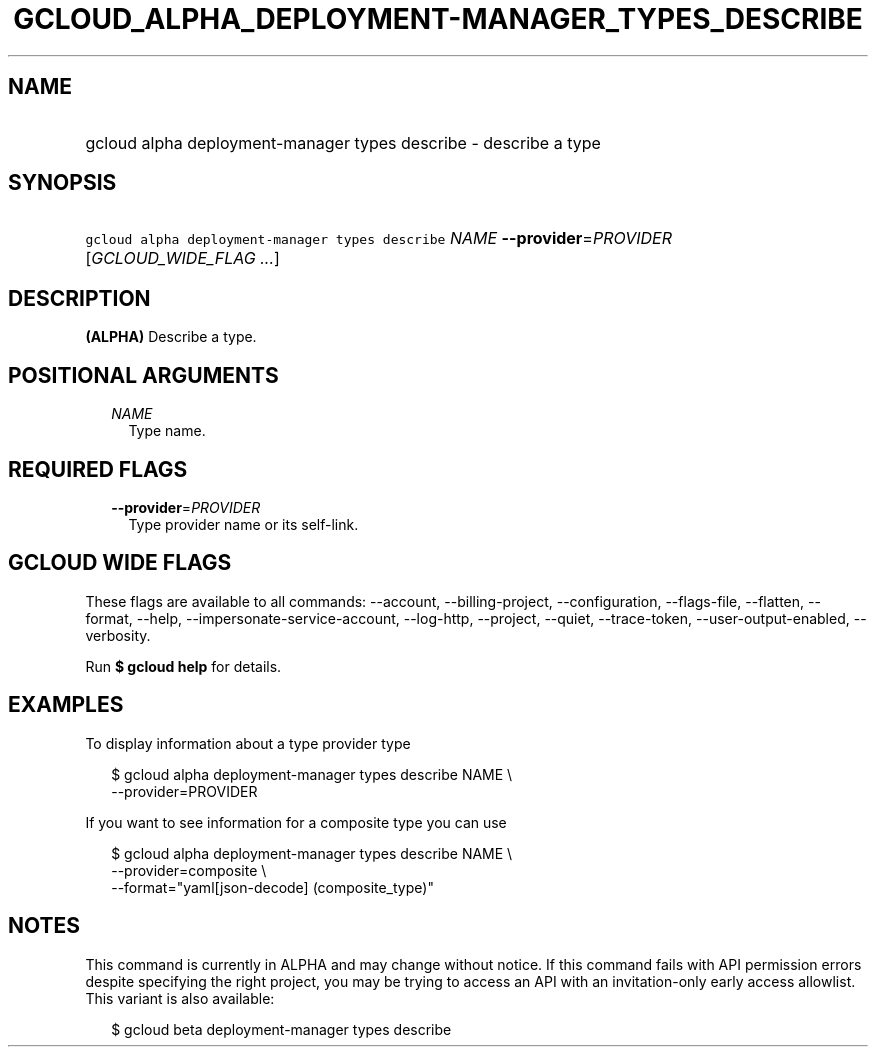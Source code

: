 
.TH "GCLOUD_ALPHA_DEPLOYMENT\-MANAGER_TYPES_DESCRIBE" 1



.SH "NAME"
.HP
gcloud alpha deployment\-manager types describe \- describe a type



.SH "SYNOPSIS"
.HP
\f5gcloud alpha deployment\-manager types describe\fR \fINAME\fR \fB\-\-provider\fR=\fIPROVIDER\fR [\fIGCLOUD_WIDE_FLAG\ ...\fR]



.SH "DESCRIPTION"

\fB(ALPHA)\fR Describe a type.



.SH "POSITIONAL ARGUMENTS"

.RS 2m
.TP 2m
\fINAME\fR
Type name.


.RE
.sp

.SH "REQUIRED FLAGS"

.RS 2m
.TP 2m
\fB\-\-provider\fR=\fIPROVIDER\fR
Type provider name or its self\-link.


.RE
.sp

.SH "GCLOUD WIDE FLAGS"

These flags are available to all commands: \-\-account, \-\-billing\-project,
\-\-configuration, \-\-flags\-file, \-\-flatten, \-\-format, \-\-help,
\-\-impersonate\-service\-account, \-\-log\-http, \-\-project, \-\-quiet,
\-\-trace\-token, \-\-user\-output\-enabled, \-\-verbosity.

Run \fB$ gcloud help\fR for details.



.SH "EXAMPLES"

To display information about a type provider type

.RS 2m
$ gcloud alpha deployment\-manager types describe NAME \e
    \-\-provider=PROVIDER
.RE

If you want to see information for a composite type you can use

.RS 2m
$ gcloud alpha deployment\-manager types describe NAME \e
    \-\-provider=composite \e
    \-\-format="yaml[json\-decode] (composite_type)"
.RE



.SH "NOTES"

This command is currently in ALPHA and may change without notice. If this
command fails with API permission errors despite specifying the right project,
you may be trying to access an API with an invitation\-only early access
allowlist. This variant is also available:

.RS 2m
$ gcloud beta deployment\-manager types describe
.RE

